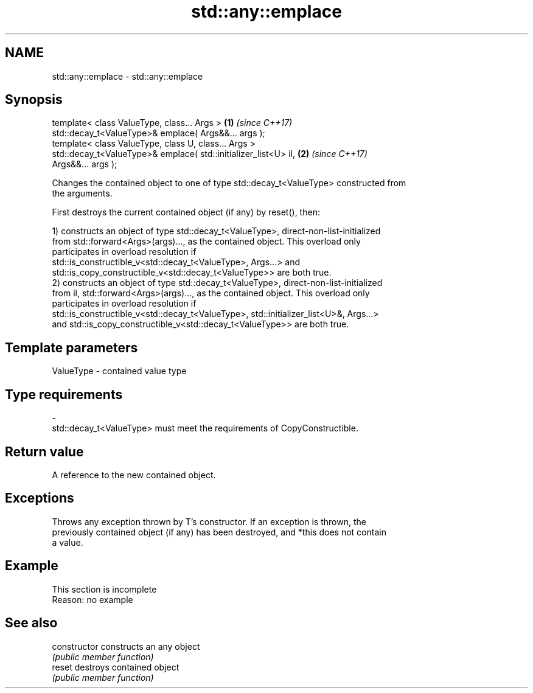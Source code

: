 .TH std::any::emplace 3 "2019.08.27" "http://cppreference.com" "C++ Standard Libary"
.SH NAME
std::any::emplace \- std::any::emplace

.SH Synopsis
   template< class ValueType, class... Args >                         \fB(1)\fP \fI(since C++17)\fP
   std::decay_t<ValueType>& emplace( Args&&... args );
   template< class ValueType, class U, class... Args >
   std::decay_t<ValueType>& emplace( std::initializer_list<U> il,     \fB(2)\fP \fI(since C++17)\fP
   Args&&... args );

   Changes the contained object to one of type std::decay_t<ValueType> constructed from
   the arguments.

   First destroys the current contained object (if any) by reset(), then:

   1) constructs an object of type std::decay_t<ValueType>, direct-non-list-initialized
   from std::forward<Args>(args)..., as the contained object. This overload only
   participates in overload resolution if
   std::is_constructible_v<std::decay_t<ValueType>, Args...> and
   std::is_copy_constructible_v<std::decay_t<ValueType>> are both true.
   2) constructs an object of type std::decay_t<ValueType>, direct-non-list-initialized
   from il, std::forward<Args>(args)..., as the contained object. This overload only
   participates in overload resolution if
   std::is_constructible_v<std::decay_t<ValueType>, std::initializer_list<U>&, Args...>
   and std::is_copy_constructible_v<std::decay_t<ValueType>> are both true.

.SH Template parameters

   ValueType               -              contained value type
.SH Type requirements
   -
   std::decay_t<ValueType> must meet the requirements of CopyConstructible.

.SH Return value

   A reference to the new contained object.

.SH Exceptions

   Throws any exception thrown by T's constructor. If an exception is thrown, the
   previously contained object (if any) has been destroyed, and *this does not contain
   a value.

.SH Example

    This section is incomplete
    Reason: no example

.SH See also

   constructor   constructs an any object
                 \fI(public member function)\fP
   reset         destroys contained object
                 \fI(public member function)\fP

